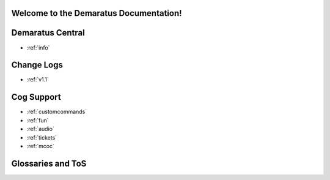 .. _main:

Welcome to the Demaratus Documentation!
=============================================

Demaratus Central
==================
* :ref:`info`

Change Logs
==================
* :ref:`v1.1`

Cog Support
==================

* :ref:`customcommands`
* :ref:`fun`
* :ref:`audio`
* :ref:`tickets`
* :ref:`mcoc`

Glossaries and ToS
==================
